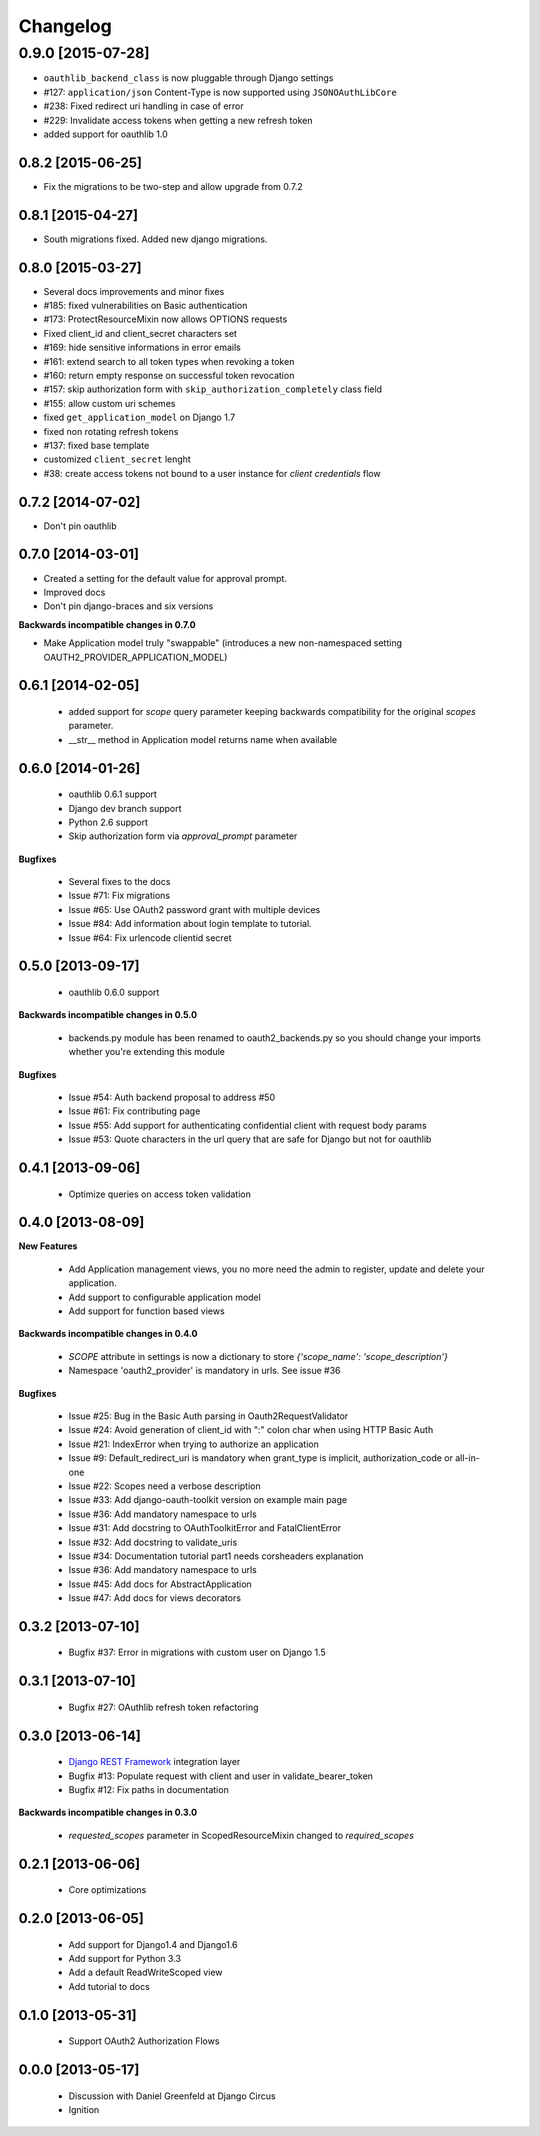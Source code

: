 Changelog
=========

0.9.0 [2015-07-28]
~~~~~~~~~~~~~~~~~~

* ``oauthlib_backend_class`` is now pluggable through Django settings
* #127: ``application/json`` Content-Type is now supported using ``JSONOAuthLibCore``
* #238: Fixed redirect uri handling in case of error
* #229: Invalidate access tokens when getting a new refresh token
* added support for oauthlib 1.0


0.8.2 [2015-06-25]
------------------

* Fix the migrations to be two-step and allow upgrade from 0.7.2


0.8.1 [2015-04-27]
------------------

* South migrations fixed. Added new django migrations.


0.8.0 [2015-03-27]
------------------

* Several docs improvements and minor fixes
* #185: fixed vulnerabilities on Basic authentication
* #173: ProtectResourceMixin now allows OPTIONS requests
* Fixed client_id and client_secret characters set
* #169: hide sensitive informations in error emails
* #161: extend search to all token types when revoking a token
* #160: return empty response on successful token revocation
* #157: skip authorization form with ``skip_authorization_completely`` class field
* #155: allow custom uri schemes
* fixed ``get_application_model`` on Django 1.7
* fixed non rotating refresh tokens
* #137: fixed base template
* customized ``client_secret`` lenght
* #38: create access tokens not bound to a user instance for *client credentials* flow


0.7.2 [2014-07-02]
------------------

* Don't pin oauthlib


0.7.0 [2014-03-01]
------------------

* Created a setting for the default value for approval prompt.
* Improved docs
* Don't pin django-braces and six versions

**Backwards incompatible changes in 0.7.0**

* Make Application model truly "swappable" (introduces a new non-namespaced setting OAUTH2_PROVIDER_APPLICATION_MODEL)


0.6.1 [2014-02-05]
------------------

 * added support for `scope` query parameter keeping backwards compatibility for the original `scopes` parameter.
 * __str__ method in Application model returns name when available


0.6.0 [2014-01-26]
------------------

 * oauthlib 0.6.1 support
 * Django dev branch support
 * Python 2.6 support
 * Skip authorization form via `approval_prompt` parameter

**Bugfixes**

 * Several fixes to the docs
 * Issue #71: Fix migrations
 * Issue #65: Use OAuth2 password grant with multiple devices
 * Issue #84: Add information about login template to tutorial.
 * Issue #64: Fix urlencode clientid secret


0.5.0 [2013-09-17]
------------------

 * oauthlib 0.6.0 support

**Backwards incompatible changes in 0.5.0**

 * backends.py module has been renamed to oauth2_backends.py so you should change your imports whether you're extending this module

**Bugfixes**

 * Issue #54: Auth backend proposal to address #50
 * Issue #61: Fix contributing page
 * Issue #55: Add support for authenticating confidential client with request body params
 * Issue #53: Quote characters in the url query that are safe for Django but not for oauthlib

0.4.1 [2013-09-06]
------------------

 * Optimize queries on access token validation

0.4.0 [2013-08-09]
------------------

**New Features**

 * Add Application management views, you no more need the admin to register, update and delete your application.
 * Add support to configurable application model
 * Add support for function based views

**Backwards incompatible changes in 0.4.0**

 * `SCOPE` attribute in settings is now a dictionary to store `{'scope_name': 'scope_description'}`
 * Namespace 'oauth2_provider' is mandatory in urls. See issue #36

**Bugfixes**

 * Issue #25: Bug in the Basic Auth parsing in Oauth2RequestValidator
 * Issue #24: Avoid generation of client_id with ":" colon char when using HTTP Basic Auth
 * Issue #21: IndexError when trying to authorize an application
 * Issue #9: Default_redirect_uri is mandatory when grant_type is implicit, authorization_code or all-in-one
 * Issue #22: Scopes need a verbose description
 * Issue #33: Add django-oauth-toolkit version on example main page
 * Issue #36: Add mandatory namespace to urls
 * Issue #31: Add docstring to OAuthToolkitError and FatalClientError
 * Issue #32: Add docstring to validate_uris
 * Issue #34: Documentation tutorial part1 needs corsheaders explanation
 * Issue #36: Add mandatory namespace to urls
 * Issue #45: Add docs for AbstractApplication
 * Issue #47: Add docs for views decorators

0.3.2 [2013-07-10]
------------------

 * Bugfix #37: Error in migrations with custom user on Django 1.5

0.3.1 [2013-07-10]
------------------

 * Bugfix #27: OAuthlib refresh token refactoring

0.3.0 [2013-06-14]
----------------------

 * `Django REST Framework <http://django-rest-framework.org/>`_ integration layer
 * Bugfix #13: Populate request with client and user in validate_bearer_token
 * Bugfix #12: Fix paths in documentation

**Backwards incompatible changes in 0.3.0**

 * `requested_scopes` parameter in ScopedResourceMixin changed to `required_scopes`

0.2.1 [2013-06-06]
------------------

 * Core optimizations

0.2.0 [2013-06-05]
------------------

 * Add support for Django1.4 and Django1.6
 * Add support for Python 3.3
 * Add a default ReadWriteScoped view
 * Add tutorial to docs

0.1.0 [2013-05-31]
------------------

 * Support OAuth2 Authorization Flows

0.0.0 [2013-05-17]
------------------

 * Discussion with Daniel Greenfeld at Django Circus
 * Ignition
